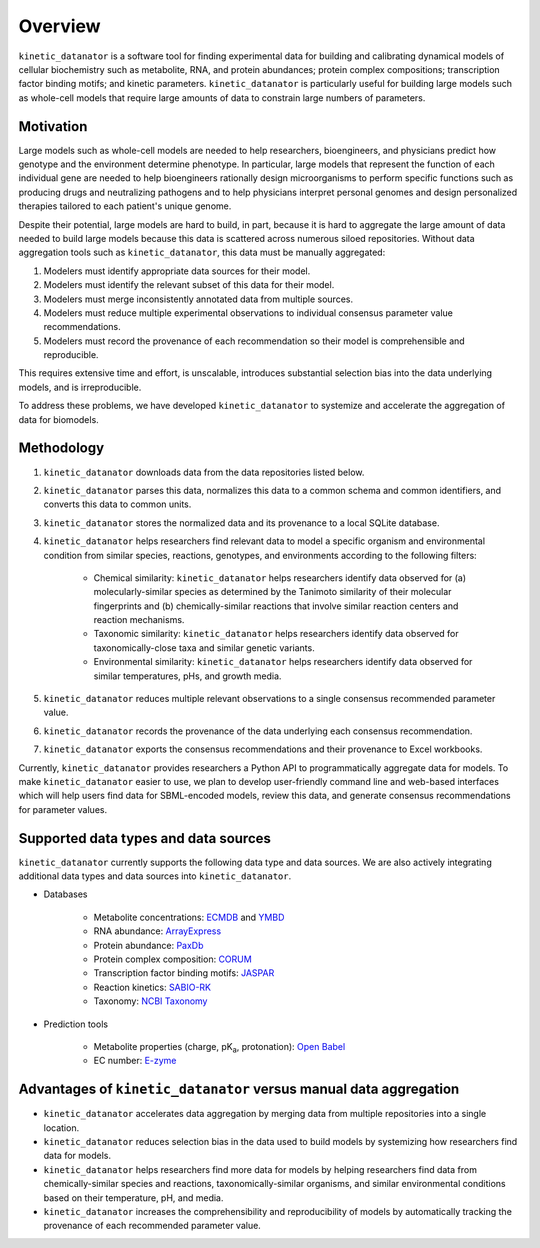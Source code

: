 Overview
========
``kinetic_datanator`` is a software tool for finding experimental data for building and calibrating dynamical models of cellular biochemistry such as metabolite, RNA, and protein abundances; protein complex compositions; transcription factor binding motifs; and kinetic parameters. ``kinetic_datanator`` is particularly useful for building large models such as whole-cell models that require large amounts of data to constrain large numbers of parameters.


Motivation
----------
Large models such as whole-cell models are needed to help researchers, bioengineers, and physicians predict how genotype and the environment determine phenotype. In particular, large models that represent the function of each individual gene are needed to help bioengineers rationally design microorganisms to perform specific functions such as producing drugs and neutralizing pathogens and to help physicians interpret personal genomes and design personalized therapies tailored to each patient's unique genome.

Despite their potential, large models are hard to build, in part, because it is hard to aggregate the large amount of data needed to build large models because this data is scattered across numerous siloed repositories. Without data aggregation tools such as ``kinetic_datanator``, this data must be manually aggregated:

1. Modelers must identify appropriate data sources for their model.
2. Modelers must identify the relevant subset of this data for their model.
3. Modelers must merge inconsistently annotated data from multiple sources.
4. Modelers must reduce multiple experimental observations to individual consensus parameter value recommendations.
5. Modelers must record the provenance of each recommendation so their model is comprehensible and reproducible.

This requires extensive time and effort, is unscalable, introduces substantial selection bias into the data underlying models, and is irreproducible.

To address these problems, we have developed ``kinetic_datanator`` to systemize and accelerate the aggregation of data for biomodels.


Methodology
----------- 
1. ``kinetic_datanator`` downloads data from the data repositories listed below.
2. ``kinetic_datanator`` parses this data, normalizes this data to a common schema and common identifiers, and converts this data to common units.
3. ``kinetic_datanator`` stores the normalized data and its provenance to a local SQLite database.
4. ``kinetic_datanator`` helps researchers find relevant data to model a specific organism and environmental condition from similar species, reactions, genotypes, and environments according to the following filters:

    * Chemical similarity: ``kinetic_datanator`` helps researchers identify data observed for (a) molecularly-similar species as
      determined by the Tanimoto similarity of their molecular fingerprints and (b) chemically-similar reactions that involve similar
      reaction centers and reaction mechanisms.
    * Taxonomic similarity: ``kinetic_datanator`` helps researchers identify data observed for taxonomically-close taxa and similar
      genetic variants.
    * Environmental similarity: ``kinetic_datanator`` helps researchers identify data observed for similar temperatures, pHs, and growth
      media.

5. ``kinetic_datanator`` reduces multiple relevant observations to a single consensus recommended parameter value.
6. ``kinetic_datanator`` records the provenance of the data underlying each consensus recommendation.
7. ``kinetic_datanator`` exports the consensus recommendations and their provenance to Excel workbooks.

Currently, ``kinetic_datanator`` provides researchers a Python API to programmatically aggregate data for models. To make ``kinetic_datanator`` easier to use, we plan to develop user-friendly command line and web-based interfaces which will help users find data for SBML-encoded models, review this data, and generate consensus recommendations for parameter values.


Supported data types and data sources
--------------------------------------
``kinetic_datanator`` currently supports the following data type and data sources. We are also actively integrating additional data types and data sources into ``kinetic_datanator``.

* Databases

    * Metabolite concentrations: `ECMDB <http://www.ecmdb.ca>`_ and `YMBD <http://www.ymdb.ca>`_
    * RNA abundance: `ArrayExpress <https://www.ebi.ac.uk/arrayexpress>`_
    * Protein abundance: `PaxDb <http://pax-db.org>`_
    * Protein complex composition: `CORUM <http://mips.helmholtz-muenchen.de/corum>`_
    * Transcription factor binding motifs: `JASPAR <http://jaspar.genereg.net>`_
    * Reaction kinetics: `SABIO-RK <http://sabio.h-its.org>`_
    * Taxonomy: `NCBI Taxonomy <https://www.ncbi.nlm.nih.gov/taxonomy>`_

* Prediction tools

    * Metabolite properties (charge, pK\ :subscript:`a`, protonation): `Open Babel <http://openbabel.org>`_
    * EC number: `E-zyme <http://www.genome.jp/tools/e-zyme>`_
    

Advantages of ``kinetic_datanator`` versus manual data aggregation
------------------------------------------------------------------
* ``kinetic_datanator`` accelerates data aggregation by merging data from multiple repositories into a single location.
* ``kinetic_datanator`` reduces selection bias in the data used to build models by systemizing how researchers find data for models.
* ``kinetic_datanator`` helps researchers find more data for models by helping researchers find data from chemically-similar species and reactions, taxonomically-similar organisms, and similar environmental conditions based on their temperature, pH, and media.
* ``kinetic_datanator`` increases the comprehensibility and reproducibility of models by automatically tracking the provenance of each recommended parameter value.
